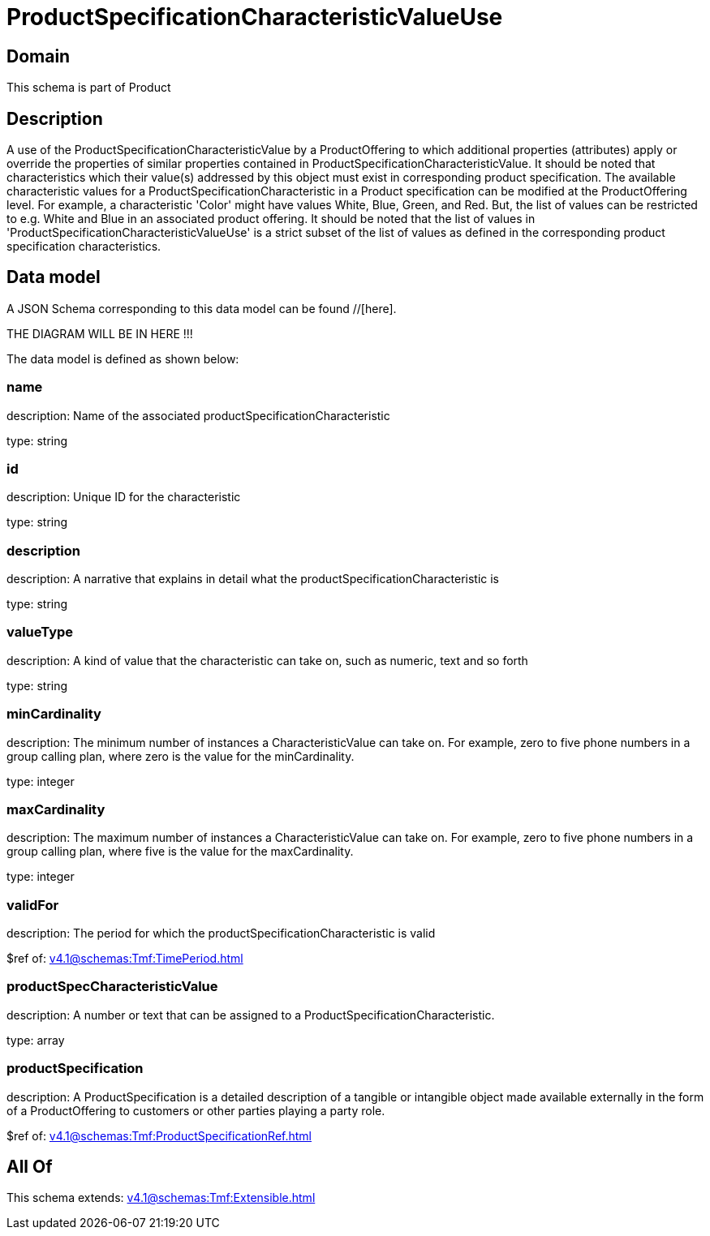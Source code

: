 = ProductSpecificationCharacteristicValueUse

[#domain]
== Domain

This schema is part of Product

[#description]
== Description
A use of the ProductSpecificationCharacteristicValue by a ProductOffering to which additional properties (attributes) apply or override the properties of similar properties contained in ProductSpecificationCharacteristicValue. It should be noted that characteristics which their value(s) addressed by this object must exist in corresponding product specification. The available characteristic values for a ProductSpecificationCharacteristic in a Product specification can be modified at the ProductOffering level. For example, a characteristic &#x27;Color&#x27; might have values White, Blue, Green, and Red. But, the list of values can be restricted to e.g. White and Blue in an associated product offering. It should be noted that the list of values in &#x27;ProductSpecificationCharacteristicValueUse&#x27; is a strict subset of the list of values as defined in the corresponding product specification characteristics.


[#data_model]
== Data model

A JSON Schema corresponding to this data model can be found //[here].

THE DIAGRAM WILL BE IN HERE !!!


The data model is defined as shown below:


=== name
description: Name of the associated productSpecificationCharacteristic

type: string


=== id
description: Unique ID for the characteristic

type: string


=== description
description: A narrative that explains in detail what the productSpecificationCharacteristic is

type: string


=== valueType
description: A kind of value that the characteristic can take on, such as numeric, text and so forth

type: string


=== minCardinality
description: The minimum number of instances a CharacteristicValue can take on. For example, zero to five phone numbers in a group calling plan, where zero is the value for the minCardinality.

type: integer


=== maxCardinality
description: The maximum number of instances a CharacteristicValue can take on. For example, zero to five phone numbers in a group calling plan, where five is the value for the maxCardinality.

type: integer


=== validFor
description: The period for which the productSpecificationCharacteristic is valid

$ref of: xref:v4.1@schemas:Tmf:TimePeriod.adoc[]


=== productSpecCharacteristicValue
description: A number or text that can be assigned to a ProductSpecificationCharacteristic.

type: array


=== productSpecification
description: A ProductSpecification is a detailed description of a tangible or intangible object made available externally in the form of a ProductOffering to customers or other parties playing a party role.

$ref of: xref:v4.1@schemas:Tmf:ProductSpecificationRef.adoc[]


[#all_of]
== All Of

This schema extends: xref:v4.1@schemas:Tmf:Extensible.adoc[]
